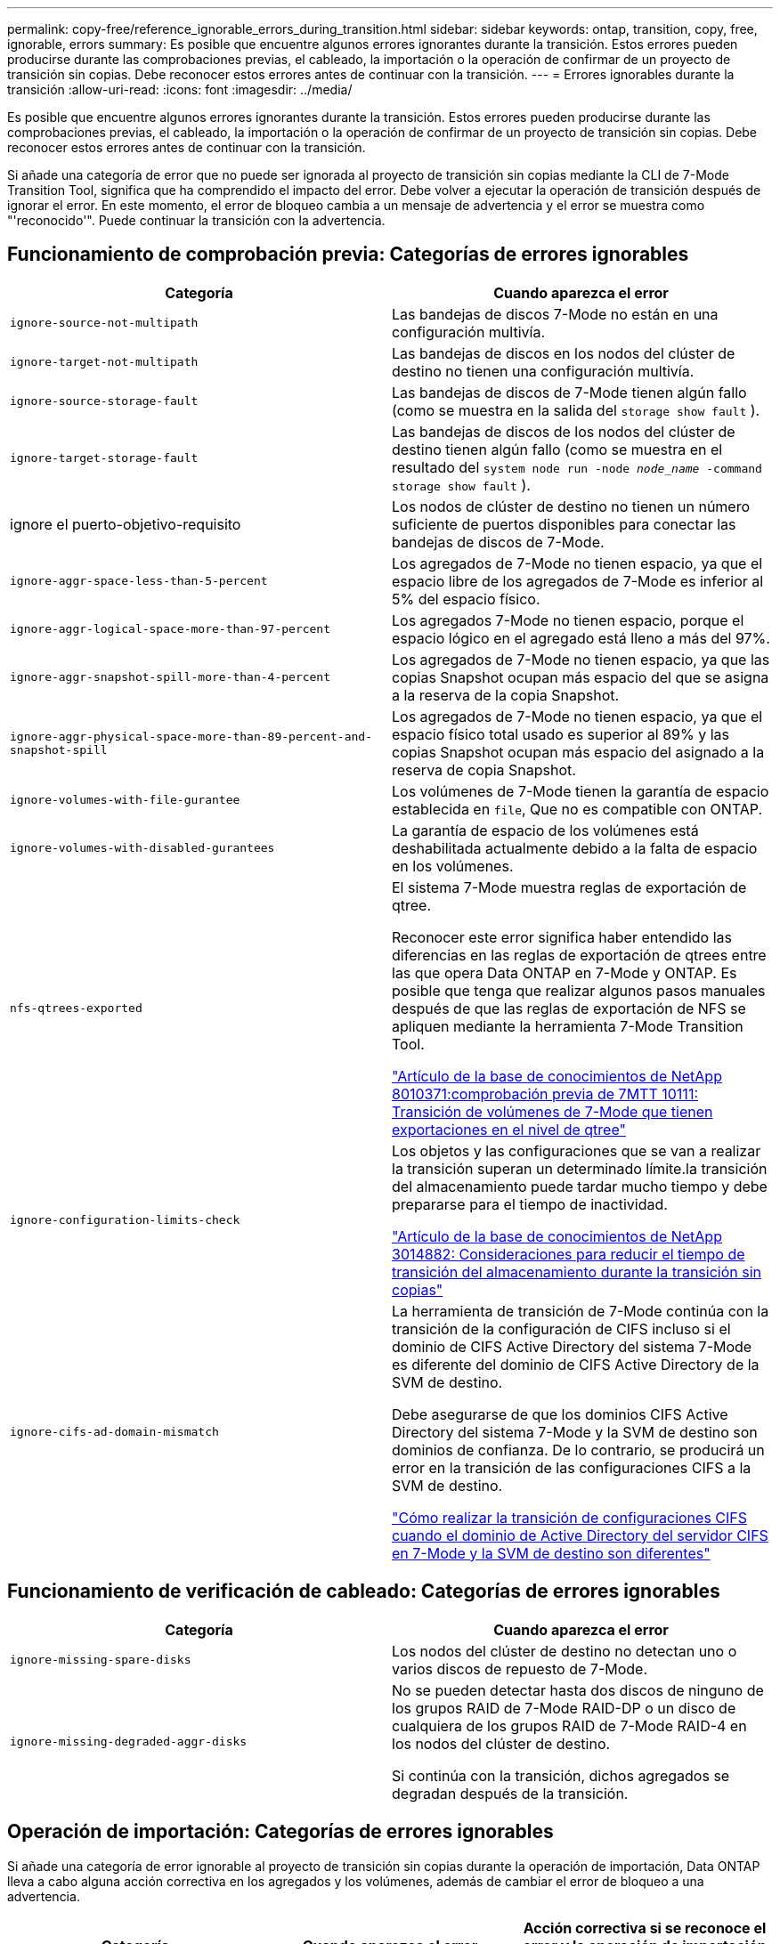 ---
permalink: copy-free/reference_ignorable_errors_during_transition.html 
sidebar: sidebar 
keywords: ontap, transition, copy, free, ignorable, errors 
summary: Es posible que encuentre algunos errores ignorantes durante la transición. Estos errores pueden producirse durante las comprobaciones previas, el cableado, la importación o la operación de confirmar de un proyecto de transición sin copias. Debe reconocer estos errores antes de continuar con la transición. 
---
= Errores ignorables durante la transición
:allow-uri-read: 
:icons: font
:imagesdir: ../media/


[role="lead"]
Es posible que encuentre algunos errores ignorantes durante la transición. Estos errores pueden producirse durante las comprobaciones previas, el cableado, la importación o la operación de confirmar de un proyecto de transición sin copias. Debe reconocer estos errores antes de continuar con la transición.

Si añade una categoría de error que no puede ser ignorada al proyecto de transición sin copias mediante la CLI de 7-Mode Transition Tool, significa que ha comprendido el impacto del error. Debe volver a ejecutar la operación de transición después de ignorar el error. En este momento, el error de bloqueo cambia a un mensaje de advertencia y el error se muestra como "'reconocido'". Puede continuar la transición con la advertencia.



== Funcionamiento de comprobación previa: Categorías de errores ignorables

|===
| Categoría | Cuando aparezca el error 


 a| 
`ignore-source-not-multipath`
 a| 
Las bandejas de discos 7-Mode no están en una configuración multivía.



 a| 
`ignore-target-not-multipath`
 a| 
Las bandejas de discos en los nodos del clúster de destino no tienen una configuración multivía.



 a| 
`ignore-source-storage-fault`
 a| 
Las bandejas de discos de 7-Mode tienen algún fallo (como se muestra en la salida del `storage show fault` ).



 a| 
`ignore-target-storage-fault`
 a| 
Las bandejas de discos de los nodos del clúster de destino tienen algún fallo (como se muestra en el resultado del `system node run -node _node_name_ -command storage show fault` ).



 a| 
ignore el puerto-objetivo-requisito
 a| 
Los nodos de clúster de destino no tienen un número suficiente de puertos disponibles para conectar las bandejas de discos de 7-Mode.



 a| 
`ignore-aggr-space-less-than-5-percent`
 a| 
Los agregados de 7-Mode no tienen espacio, ya que el espacio libre de los agregados de 7-Mode es inferior al 5% del espacio físico.



 a| 
`ignore-aggr-logical-space-more-than-97-percent`
 a| 
Los agregados 7-Mode no tienen espacio, porque el espacio lógico en el agregado está lleno a más del 97%.



 a| 
`ignore-aggr-snapshot-spill-more-than-4-percent`
 a| 
Los agregados de 7-Mode no tienen espacio, ya que las copias Snapshot ocupan más espacio del que se asigna a la reserva de la copia Snapshot.



 a| 
`ignore-aggr-physical-space-more-than-89-percent-and-snapshot-spill`
 a| 
Los agregados de 7-Mode no tienen espacio, ya que el espacio físico total usado es superior al 89% y las copias Snapshot ocupan más espacio del asignado a la reserva de copia Snapshot.



 a| 
`ignore-volumes-with-file-gurantee`
 a| 
Los volúmenes de 7-Mode tienen la garantía de espacio establecida en `file`, Que no es compatible con ONTAP.



 a| 
`ignore-volumes-with-disabled-gurantees`
 a| 
La garantía de espacio de los volúmenes está deshabilitada actualmente debido a la falta de espacio en los volúmenes.



 a| 
`nfs-qtrees-exported`
 a| 
El sistema 7-Mode muestra reglas de exportación de qtree.

Reconocer este error significa haber entendido las diferencias en las reglas de exportación de qtrees entre las que opera Data ONTAP en 7-Mode y ONTAP. Es posible que tenga que realizar algunos pasos manuales después de que las reglas de exportación de NFS se apliquen mediante la herramienta 7-Mode Transition Tool.

https://kb.netapp.com/support/index?page=content&id=8010371["Artículo de la base de conocimientos de NetApp 8010371:comprobación previa de 7MTT 10111: Transición de volúmenes de 7-Mode que tienen exportaciones en el nivel de qtree"]



 a| 
`ignore-configuration-limits-check`
 a| 
Los objetos y las configuraciones que se van a realizar la transición superan un determinado límite.la transición del almacenamiento puede tardar mucho tiempo y debe prepararse para el tiempo de inactividad.

https://kb.netapp.com/support/index?page=content&id=3014882["Artículo de la base de conocimientos de NetApp 3014882: Consideraciones para reducir el tiempo de transición del almacenamiento durante la transición sin copias"]



 a| 
`ignore-cifs-ad-domain-mismatch`
 a| 
La herramienta de transición de 7-Mode continúa con la transición de la configuración de CIFS incluso si el dominio de CIFS Active Directory del sistema 7-Mode es diferente del dominio de CIFS Active Directory de la SVM de destino.

Debe asegurarse de que los dominios CIFS Active Directory del sistema 7-Mode y la SVM de destino son dominios de confianza. De lo contrario, se producirá un error en la transición de las configuraciones CIFS a la SVM de destino.

https://kb.netapp.com/Advice_and_Troubleshooting/Data_Storage_Software/ONTAP_OS/How_to_transition_CIFS_configurations_when_Active_Directory_Domain_of_CIFS_server_on_7-Mode_and_target_SVM_are_different["Cómo realizar la transición de configuraciones CIFS cuando el dominio de Active Directory del servidor CIFS en 7-Mode y la SVM de destino son diferentes"]

|===


== Funcionamiento de verificación de cableado: Categorías de errores ignorables

|===
| Categoría | Cuando aparezca el error 


 a| 
`ignore-missing-spare-disks`
 a| 
Los nodos del clúster de destino no detectan uno o varios discos de repuesto de 7-Mode.



 a| 
`ignore-missing-degraded-aggr-disks`
 a| 
No se pueden detectar hasta dos discos de ninguno de los grupos RAID de 7-Mode RAID-DP o un disco de cualquiera de los grupos RAID de 7-Mode RAID-4 en los nodos del clúster de destino.

Si continúa con la transición, dichos agregados se degradan después de la transición.

|===


== Operación de importación: Categorías de errores ignorables

Si añade una categoría de error ignorable al proyecto de transición sin copias durante la operación de importación, Data ONTAP lleva a cabo alguna acción correctiva en los agregados y los volúmenes, además de cambiar el error de bloqueo a una advertencia.

|===
| Categoría | Cuando aparezca el error | Acción correctiva si se reconoce el error y la operación de importación se ejecuta de nuevo 


 a| 
`ignore-aggregates-with-32bit-snapshot-for-import`
 a| 
Se detectan las copias Snapshot de 32 bits en el agregado de 7-Mode.
 a| 
Las copias Snapshot de 32 bits se eliminan de todos los agregados de 7-Mode que forman parte de este proyecto.



 a| 
`transition-dirty-aggregates-during-import`
 a| 
Uno de los agregados de transición no se cerró limpiamente en el sistema de almacenamiento de 7-Mode.
 a| 
Se realiza la transición de todos los agregados de 7-Mode que no se cerró correctamente.esto podría provocar una pérdida de datos después de la transición.



 a| 
`ignore-aggregates-not-being-online-for-import`
 a| 
El agregado no estaba en línea cuando se detuvo el sistema de almacenamiento de 7-Mode.
 a| 
Todos los agregados sin conexión se encuentran en línea.



 a| 
`ignore-volumes-with-32bit-snapshot-for-import`
 a| 
Se detectan las copias Snapshot de 32 bits en el volumen de 7-Mode.
 a| 
Las copias Snapshot de 32 bits se eliminan de todos los volúmenes de 7-Mode que forman parte de este proyecto.



 a| 
`ignore-volumes-with-dirty-file-system-for-import`
 a| 
Uno de los volúmenes de transición no se cerró limpiamente en el sistema de almacenamiento de 7-Mode.
 a| 
Todos los volúmenes de 7-Mode que no se apagaron correctamente se realiza la transición. Esto podría provocar la pérdida de datos después de la transición.



 a| 
`transition-offline-volumes-during-import`
 a| 
El volumen no estaba en línea cuando se detuvo el sistema de almacenamiento de 7-Mode.
 a| 
Todos los volúmenes sin conexión se encuentran en línea.



 a| 
`transition-restricted-volumes-during-import`
 a| 
El volumen estaba en estado restringido cuando se detuvo el sistema de almacenamiento de 7-Mode.
 a| 
Todos los volúmenes restringidos se encuentran en línea.

|===


== Operación de confirmación: Categorías de errores ignorables

Si añade una categoría de error ignorable al proyecto de transición sin copias durante la operación de asignación, ONTAP realiza alguna acción correctiva en los agregados y los volúmenes, además de cambiar el error de bloqueo a una advertencia.

|===
| Categoría | Cuando aparezca el error | Acción correctiva si se reconoce el error y la operación Commit se ejecuta de nuevo 


 a| 
`ignore-commit-offline-aggregates`
 a| 
Algunos de los agregados convertidos están desconectados.
 a| 
Todos los agregados sin conexión se encuentran en línea.

|===